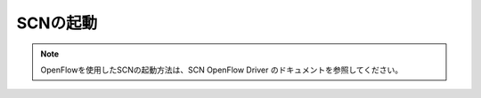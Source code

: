 ==========
SCNの起動
==========

.. note::
    OpenFlowを使用したSCNの起動方法は、SCN OpenFlow Driver のドキュメントを参照してください。

